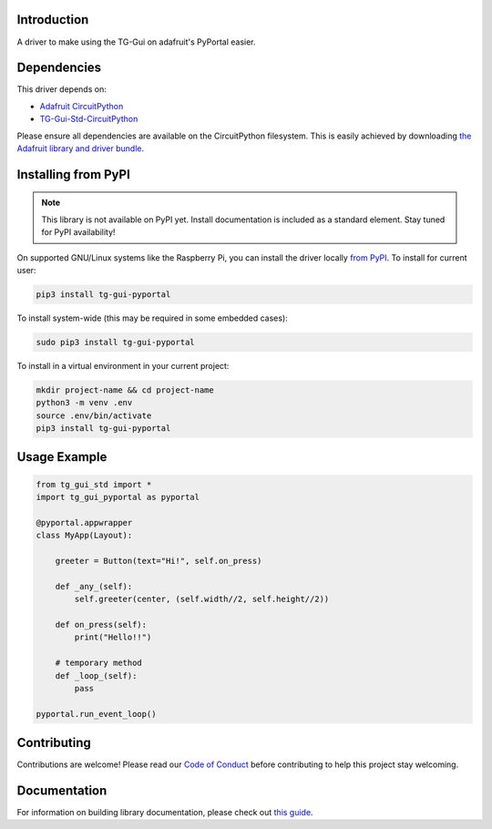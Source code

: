 Introduction
============

.. image:: https://readthedocs.org/projects/circuitpython-tg-gui-pyportal/badge/?version=latest
    :target: https://circuitpython-tg-gui-pyportal.readthedocs.io/
    :alt: Documentation Status

.. image:: https://img.shields.io/discord/327254708534116352.svg
    :target: https://adafru.it/discord
    :alt: Discord

.. image:: https://github.com/TG-Techie/CircuitPython_TG-Gui-PyPortal/workflows/Build%20CI/badge.svg
    :target: https://github.com/TG-Techie/CircuitPython_TG-Gui-PyPortal/actions
    :alt: Build Status

.. image:: https://img.shields.io/badge/code%20style-black-000000.svg
    :target: https://github.com/psf/black
    :alt: Code Style: Black

A driver to make using the TG-Gui on adafruit's PyPortal easier.


Dependencies
=============
This driver depends on:

* `Adafruit CircuitPython <https://github.com/adafruit/circuitpython>`_
* `TG-Gui-Std-CircuitPython <https://github.com/TG-Techie/TG-Gui-Std-CircuitPython>`_


Please ensure all dependencies are available on the CircuitPython filesystem.
This is easily achieved by downloading
`the Adafruit library and driver bundle <https://circuitpython.org/libraries>`_.

Installing from PyPI
=====================
.. note:: This library is not available on PyPI yet. Install documentation is included
   as a standard element. Stay tuned for PyPI availability!

.. todo:: Remove the above note if PyPI version is/will be available at time of release.
   If the library is not planned for PyPI, remove the entire 'Installing from PyPI' section.

On supported GNU/Linux systems like the Raspberry Pi, you can install the driver locally `from
PyPI <https://pypi.org/project/adafruit-circuitpython-tg-gui-pyportal/>`_. To install for current user:

.. code-block:: shell

    pip3 install tg-gui-pyportal

To install system-wide (this may be required in some embedded cases):

.. code-block:: shell

    sudo pip3 install tg-gui-pyportal

To install in a virtual environment in your current project:

.. code-block:: shell

    mkdir project-name && cd project-name
    python3 -m venv .env
    source .env/bin/activate
    pip3 install tg-gui-pyportal

Usage Example
=============

.. code-block:: python

    from tg_gui_std import *
    import tg_gui_pyportal as pyportal

    @pyportal.appwrapper
    class MyApp(Layout):

        greeter = Button(text="Hi!", self.on_press)

        def _any_(self):
            self.greeter(center, (self.width//2, self.height//2))

        def on_press(self):
            print("Hello!!")

        # temporary method
        def _loop_(self):
            pass

    pyportal.run_event_loop()

Contributing
============

Contributions are welcome! Please read our `Code of Conduct
<https://github.com/TG-Techie/CircuitPython_TG-Gui-PyPortal/blob/master/CODE_OF_CONDUCT.md>`_
before contributing to help this project stay welcoming.

Documentation
=============

For information on building library documentation, please check out `this guide <https://learn.adafruit.com/creating-and-sharing-a-circuitpython-library/sharing-our-docs-on-readthedocs#sphinx-5-1>`_.
